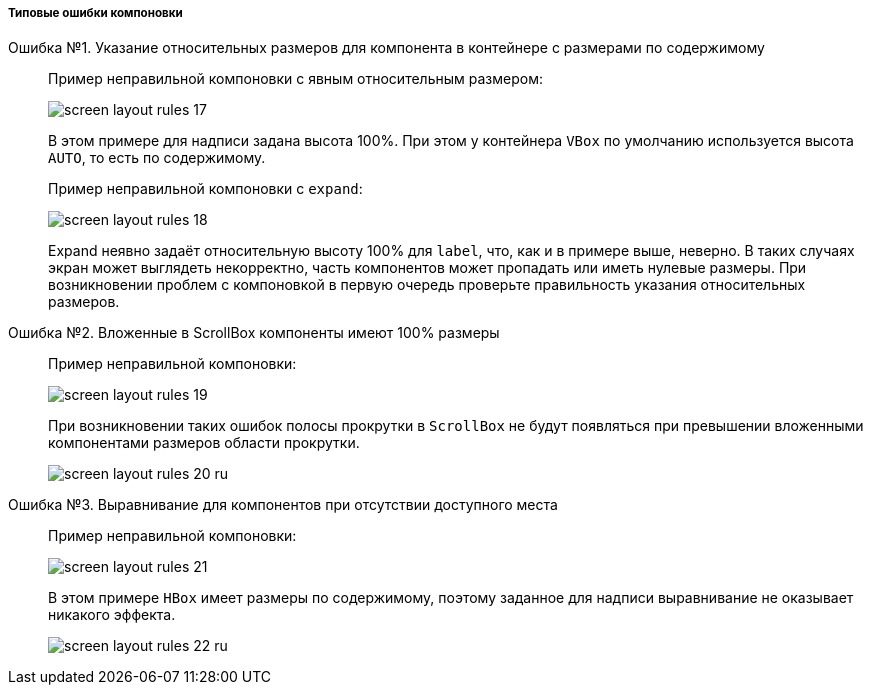 :sourcesdir: ../../../../../source

[[screen_layout_mistakes]]
===== Типовые ошибки компоновки

[[screen_layout_mistake_1]]
Ошибка №1. Указание относительных размеров для компонента в контейнере с размерами по содержимому::
+
--
Пример неправильной компоновки c явным относительным размером:

image::cookbook/screen_layout_rules_17.png[align="center"]

В этом примере для надписи задана высота 100%. При этом у контейнера `VBox` по умолчанию используется высота `AUTO`, то есть по содержимому.

Пример неправильной компоновки c `expand`:

image::cookbook/screen_layout_rules_18.png[align="center"]

Expand неявно задаёт относительную высоту 100% для `label`, что, как и в примере выше, неверно.
В таких случаях экран может выглядеть некорректно, часть компонентов может пропадать или иметь нулевые размеры. При возникновении проблем с компоновкой в первую очередь проверьте правильность указания
относительных размеров.
--

[[screen_layout_mistake_2]]
Ошибка №2. Вложенные в ScrollBox компоненты имеют 100% размеры::
+
--
Пример неправильной компоновки:

image::cookbook/screen_layout_rules_19.png[align="center"]

При возникновении таких ошибок полосы прокрутки в `ScrollBox` не будут появляться при превышении вложенными компонентами размеров области прокрутки.

image::cookbook/screen_layout_rules_20_ru.png[align="center"]
--

[[screen_layout_mistake_3]]
Ошибка №3. Выравнивание для компонентов при отсутствии доступного места::
+
--
Пример неправильной компоновки:

image::cookbook/screen_layout_rules_21.png[align="center"]

В этом примере `HBox` имеет размеры по содержимому, поэтому заданное для надписи выравнивание не оказывает никакого эффекта.

image::cookbook/screen_layout_rules_22_ru.png[align="center"]
--

